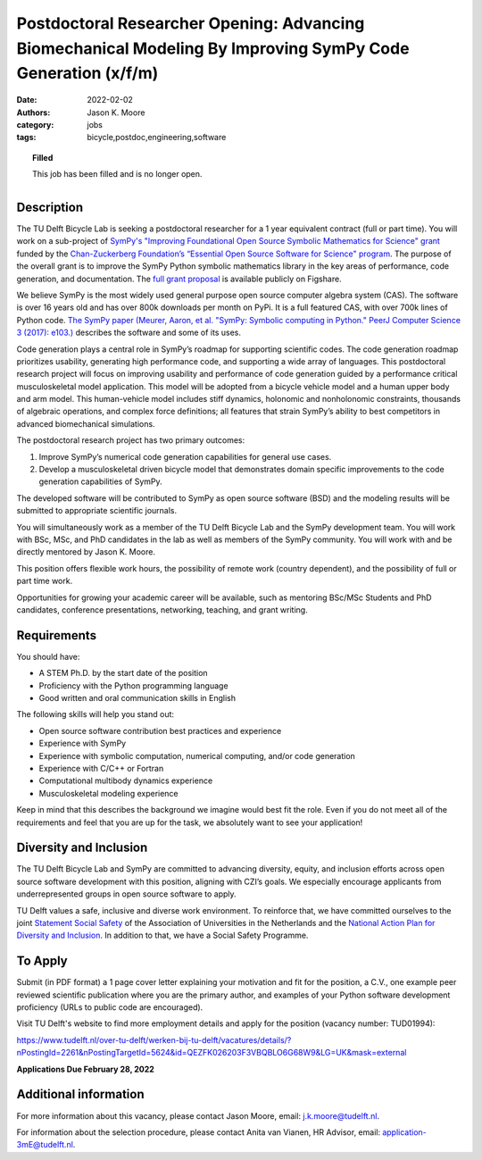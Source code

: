 ============================================================================================================
Postdoctoral Researcher Opening: Advancing Biomechanical Modeling By Improving SymPy Code Generation (x/f/m)
============================================================================================================

:date: 2022-02-02
:authors: Jason K. Moore
:category: jobs
:tags: bicycle,postdoc,engineering,software

.. topic:: Filled
   :class: alert alert-warning

   This job has been filled and is no longer open.

.. list-table::
   :class: borderless
   :width: 50%
   :align: center

   * - |czi-logo|
     - |sympy-logo|

.. |sympy-logo| image:: https://objects-us-east-1.dream.io/mechmotum/sympy-logo.png
   :height: 100px

.. |czi-logo| image:: https://objects-us-east-1.dream.io/mechmotum/czi-logo.png
   :height: 100px

Description
===========

The TU Delft Bicycle Lab is seeking a postdoctoral researcher for a 1 year
equivalent contract (full or part time). You will work on a sub-project of
`SymPy's "Improving Foundational Open Source Symbolic Mathematics for Science"
grant
<https://chanzuckerberg.com/eoss/proposals/sympy-improving-foundational-open-source-symbolic-mathematics-for-science/>`_
funded by the `Chan-Zuckerberg Foundation’s “Essential Open Source Software for
Science" program
<https://chanzuckerberg.com/newsroom/czi-awards-16-million-for-foundational-open-source-software-tools-essential-to-biomedicine/>`_.
The purpose of the overall grant is to improve the SymPy Python symbolic
mathematics library in the key areas of performance, code generation, and
documentation. The `full grant proposal
<https://doi.org/10.6084/m9.figshare.16590053.v1>`_ is available publicly on
Figshare.

We believe SymPy is the most widely used general purpose open source computer
algebra system (CAS). The software is over 16 years old and has over 800k
downloads per month on PyPi. It is a full featured CAS, with over 700k lines of
Python code. `The SymPy paper (Meurer, Aaron, et al. "SymPy: Symbolic computing
in Python." PeerJ Computer Science 3 (2017): e103.)
<http://dx.doi.org/10.7717/peerj-cs.103>`_ describes the software and some of
its uses.

Code generation plays a central role in SymPy’s roadmap for supporting
scientific codes. The code generation roadmap prioritizes usability, generating
high performance code, and supporting a wide array of languages. This
postdoctoral research project will focus on improving usability and performance
of code generation guided by a performance critical musculoskeletal model
application. This model will be adopted from a bicycle vehicle model and a
human upper body and arm model. This human-vehicle model includes stiff
dynamics, holonomic and nonholonomic constraints, thousands of algebraic
operations, and complex force definitions; all features that strain SymPy’s
ability to best competitors in advanced biomechanical simulations.

The postdoctoral research project has two primary outcomes:

1. Improve SymPy’s numerical code generation capabilities for general use
   cases.
2. Develop a musculoskeletal driven bicycle model that demonstrates domain
   specific improvements to the code generation capabilities of SymPy.

The developed software will be contributed to SymPy as open source software
(BSD) and the modeling results will be submitted to appropriate scientific
journals.

You will simultaneously work as a member of the TU Delft Bicycle Lab and the
SymPy development team. You will work with BSc, MSc, and PhD candidates in the
lab as well as members of the SymPy community. You will work with and be
directly mentored by Jason K. Moore.

This position offers flexible work hours, the possibility of remote work
(country dependent), and the possibility of full or part time work.

Opportunities for growing your academic career will be available, such as
mentoring BSc/MSc Students and PhD candidates, conference presentations,
networking, teaching, and grant writing.

Requirements
============

You should have:

* A STEM Ph.D. by the start date of the position
* Proficiency with the Python programming language
* Good written and oral communication skills in English

The following skills will help you stand out:

* Open source software contribution best practices and experience
* Experience with SymPy
* Experience with symbolic computation, numerical computing, and/or code generation
* Experience with C/C++ or Fortran
* Computational multibody dynamics experience
* Musculoskeletal modeling experience

Keep in mind that this describes the background we imagine would best fit the
role. Even if you do not meet all of the requirements and feel that you are up
for the task, we absolutely want to see your application!

Diversity and Inclusion
=======================

The TU Delft Bicycle Lab and SymPy are committed to advancing diversity,
equity, and inclusion efforts across open source software development with this
position, aligning with CZI’s goals. We especially encourage applicants from
underrepresented groups in open source software to apply.

TU Delft values a safe, inclusive and diverse work environment. To reinforce
that, we have committed ourselves to the joint `Statement Social Safety
<https://www.vsnu.nl/en_GB/news.html/nieuwsbericht/512>`_ of the Association of
Universities in the Netherlands and the `National Action Plan for Diversity and
Inclusion
<https://www.rijksoverheid.nl/actueel/nieuws/2020/09/01/nieuw-nationaal-actieplan-voor-diversiteit-en-inclusie>`_.
In addition to that, we have a Social Safety Programme.

To Apply
========

Submit (in PDF format) a 1 page cover letter explaining your motivation and fit
for the position, a C.V., one example peer reviewed scientific publication
where you are the primary author, and examples of your Python software
development proficiency (URLs to public code are encouraged).

Visit TU Delft's website to find more employment details and apply for the
position (vacancy number: TUD01994):

https://www.tudelft.nl/over-tu-delft/werken-bij-tu-delft/vacatures/details/?nPostingId=2261&nPostingTargetId=5624&id=QEZFK026203F3VBQBLO6G68W9&LG=UK&mask=external

**Applications Due February 28, 2022**

Additional information
======================

For more information about this vacancy, please contact Jason Moore, email:
j.k.moore@tudelft.nl.

For information about the selection procedure, please contact Anita van Vianen,
HR Advisor, email: application-3mE@tudelft.nl.
